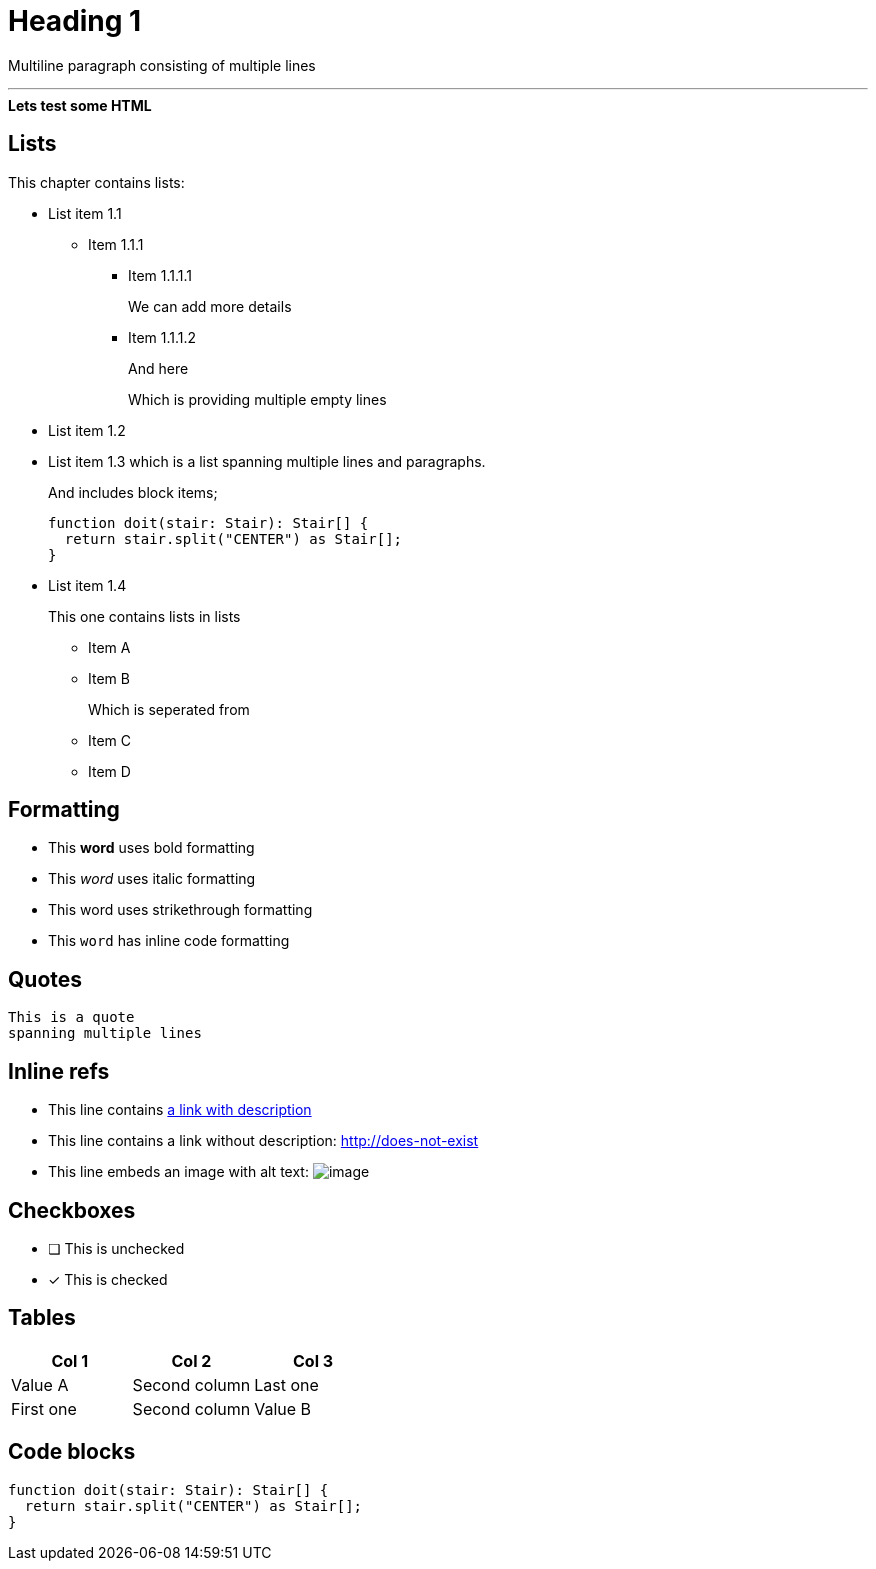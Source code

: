 ////
SPDX-FileCopyrightText: 2023 Kevin de Jong <monkaii@hotmail.com>
SPDX-License-Identifier: MIT
////

= Heading 1

Multiline paragraph
consisting of multiple
lines

'''

++++
<div>
  <b>Lets test some HTML</b>
</div>
++++

== Lists
This chapter contains lists:


* List item 1.1
+
** Item 1.1.1
*** Item 1.1.1.1
+
We can add more details
*** Item 1.1.1.2
+
And here
+
Which is providing multiple empty lines
* List item 1.2
* List item 1.3
which is a list spanning multiple lines and paragraphs.
+
And includes block items;
+
[source,typescript]
----
function doit(stair: Stair): Stair[] {
  return stair.split("CENTER") as Stair[];
}
----
* List item 1.4
+
This one contains lists in lists
+
** Item A
** Item B
+
Which is seperated from
+
** Item C
** Item D

== Formatting

* This **word** uses bold formatting
* This __word__ uses italic formatting
* This [.line-through]#word# uses strikethrough formatting
* This `word` has inline code formatting

== Quotes
[quote]
----
This is a quote
spanning multiple lines
----

== Inline refs

* This line contains http://does-not-exist[a link with description]
* This line contains a link without description: http://does-not-exist
* This line embeds an image with alt text: image:path-to-image.png[image]

== Checkboxes

* [ ] This is unchecked
* [x] This is checked

== Tables
|===
| Col 1 | Col 2 | Col 3

| Value A | Second column | Last one
| First one | Second column | Value B
|===

== Code blocks
[source,typescript]
----
function doit(stair: Stair): Stair[] {
  return stair.split("CENTER") as Stair[];
}
----

